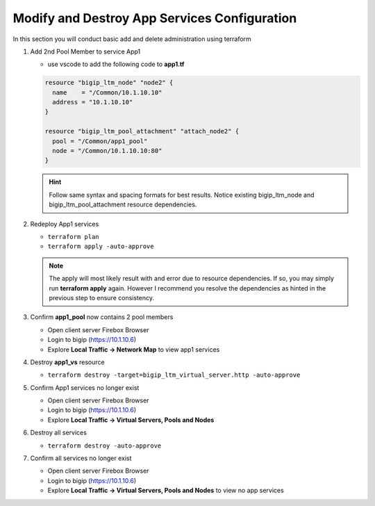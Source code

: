 Modify and Destroy App Services Configuration
#############################################

In this section you will conduct basic add and delete administration using terraform

#. Add 2nd Pool Member to service App1

   - use vscode to add the following code to **app1.tf**

   .. code:: json

      resource "bigip_ltm_node" "node2" {
        name    = "/Common/10.1.10.10"
        address = "10.1.10.10"
      }

      resource "bigip_ltm_pool_attachment" "attach_node2" {
        pool = "/Common/app1_pool"
        node = "/Common/10.1.10.10:80"
      }

   .. HINT:: 
      Follow same syntax and spacing formats for best results.  Notice existing bigip_ltm_node and bigip_ltm_pool_attachment resource dependencies.

#. Redeploy App1 services

   - ``terraform plan``
   - ``terraform apply -auto-approve``

   .. image:: /_static/t1apply.png
       :height: 300px

   .. NOTE:: 
      The apply will most likely result with and error due to resource dependencies.  If so, you may simply run **terraform apply** again. However I recommend you resolve the dependencies as hinted in the previous step to ensure consistency.

#. Confirm **app1_pool** now contains 2 pool members

   - Open client server Firebox Browser
   - Login to bigip (https://10.1.10.6)
   - Explore **Local Traffic -> Network Map** to view app1 services

   .. image:: /_static/app1w2pool.png
       :height: 300px

#. Destroy **app1_vs** resource

   - ``terraform destroy -target=bigip_ltm_virtual_server.http -auto-approve``

   .. image:: /_static/vsdestroy.png
       :height: 300px

#. Confirm App1 services no longer exist

   - Open client server Firebox Browser
   - Login to bigip (https://10.1.10.6)
   - Explore **Local Traffic -> Virtual Servers, Pools and Nodes**

   .. image:: /_static/vs.png
       :height: 150px

   .. image:: /_static/pool.png
       :height: 160px

   .. image:: /_static/node.png
       :height: 150px

#. Destroy all services

   - ``terraform destroy -auto-approve``

   .. image:: /_static/destroy.png
       :height: 300px

#. Confirm all services no longer exist

   - Open client server Firebox Browser
   - Login to bigip (https://10.1.10.6)
   - Explore **Local Traffic -> Virtual Servers, Pools and Nodes** to view no app services